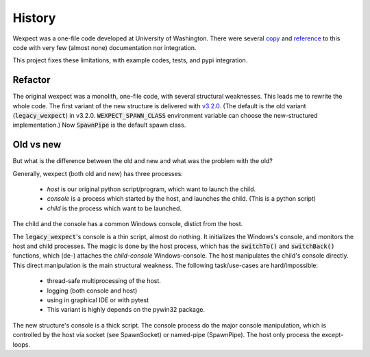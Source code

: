 History
=======

Wexpect was a one-file code developed at University of Washington. There were several
`copy <https://gist.github.com/anthonyeden/8488763>`_ and
`reference <https://mediarealm.com.au/articles/python-pexpect-windows-wexpect/>`_
to this code with very few (almost none) documentation nor integration.

This project fixes these limitations, with example codes, tests, and pypi integration.

Refactor
^^^^^^^^

The original wexpect was a monolith, one-file code, with several structural weaknesses. This leads
me to rewrite the whole code. The first variant of the new structure is delivered with
`v3.2.0 <https://pypi.org/project/wexpect/3.2.0/>`_. (The default is the old variant
(:code:`legacy_wexpect`) in v3.2.0. :code:`WEXPECT_SPAWN_CLASS` environment variable can choose the
new-structured implementation.) Now :code:`SpawnPipe` is the default spawn class.

Old vs new
^^^^^^^^^^

But what is the difference between the old and new and what was the problem with the old?

Generally, wexpect (both old and new) has three processes:

 - *host* is our original python script/program, which want to launch the child.
 - *console* is a process which started by the host, and launches the child. (This is a python script)
 - *child* is the process which want to be launched.

The child and the console has a common Windows console, distict from the host.

The :code:`legacy_wexpect`'s console is a thin script, almost do nothing. It initializes the Windows's
console, and monitors the host and child processes. The magic is done by the host process, which has
the :code:`switchTo()` and :code:`switchBack()` functions, which (de-) attaches the *child-console*
Windows-console. The host manipulates the child's console directly. This direct manipulation is the
main structural weakness. The following task/use-cases are hard/impossible:

  - thread-safe multiprocessing of the host.
  - logging (both console and host)
  - using in graphical IDE or with pytest
  - This variant is highly depends on the pywin32 package.

The new structure's console is a thick script. The console process do the major console manipulation,
which is controlled by the host via socket (see SpawnSocket) or named-pipe (SpawnPipe). The host
only process the except-loops.
